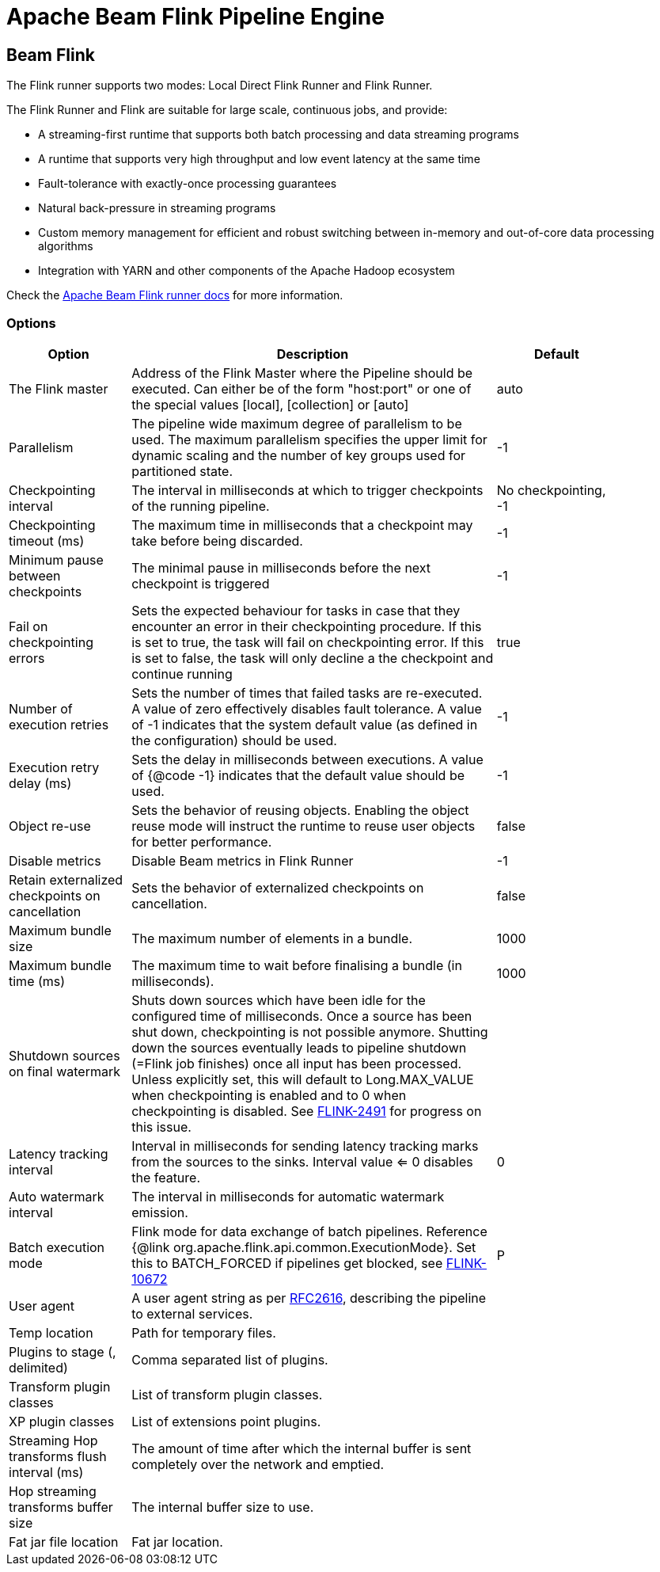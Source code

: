////
Licensed to the Apache Software Foundation (ASF) under one
or more contributor license agreements.  See the NOTICE file
distributed with this work for additional information
regarding copyright ownership.  The ASF licenses this file
to you under the Apache License, Version 2.0 (the
"License"); you may not use this file except in compliance
with the License.  You may obtain a copy of the License at
  http://www.apache.org/licenses/LICENSE-2.0
Unless required by applicable law or agreed to in writing,
software distributed under the License is distributed on an
"AS IS" BASIS, WITHOUT WARRANTIES OR CONDITIONS OF ANY
KIND, either express or implied.  See the License for the
specific language governing permissions and limitations
under the License.
////
[[BeamFlinkPipelineEngine]]
:imagesdir: ../assets/images
= Apache Beam Flink Pipeline Engine

== Beam Flink

The Flink runner supports two modes: Local Direct Flink Runner and Flink Runner.

The Flink Runner and Flink are suitable for large scale, continuous jobs, and provide:

* A streaming-first runtime that supports both batch processing and data streaming programs
* A runtime that supports very high throughput and low event latency at the same time
* Fault-tolerance with exactly-once processing guarantees
* Natural back-pressure in streaming programs
* Custom memory management for efficient and robust switching between in-memory and out-of-core data processing algorithms
* Integration with YARN and other components of the Apache Hadoop ecosystem

Check the https://beam.apache.org/documentation/runners/flink/[Apache Beam Flink runner docs] for more information.

=== Options

[width="90%",options="header",cols="1,3,1"]
|===
|Option|Description|Default
|The Flink master|Address of the Flink Master where the Pipeline should be executed.
Can either be of the form "host:port" or one of the special values [local], [collection] or [auto]|auto
|Parallelism|The pipeline wide maximum degree of parallelism to be used.
The maximum parallelism specifies the upper limit for dynamic scaling and the number of key groups used for partitioned state.|-1
|Checkpointing interval|The interval in milliseconds at which to trigger checkpoints of the running pipeline.|No checkpointing, -1
|Checkpointing timeout (ms)|The maximum time in milliseconds that a checkpoint may take before being discarded.|-1
|Minimum pause between checkpoints|The minimal pause in milliseconds before the next checkpoint is triggered|-1
|Fail on checkpointing errors| Sets the expected behaviour for tasks in case that they encounter an error in their checkpointing procedure.
If this is set to true, the task will fail on checkpointing error.
If this is set to false, the task will only decline a the checkpoint and continue running|true
|Number of execution retries|Sets the number of times that failed tasks are re-executed.
A value of zero effectively disables fault tolerance.
A value of -1 indicates that the system default value (as defined in the configuration) should be used.|-1
|Execution retry delay (ms)|Sets the delay in milliseconds between executions.
A value of {@code -1} indicates that the default value should be used.|-1
|Object re-use|Sets the behavior of reusing objects.
Enabling the object reuse mode will instruct the runtime to reuse user objects for better performance.|false
|Disable metrics|Disable Beam metrics in Flink Runner|-1
|Retain externalized checkpoints on cancellation|Sets the behavior of externalized checkpoints on cancellation.|false
|Maximum bundle size|The maximum number of elements in a bundle.|1000
|Maximum bundle time (ms)|The maximum time to wait before finalising a bundle (in milliseconds).|1000
|Shutdown sources on final watermark|Shuts down sources which have been idle for the configured time of milliseconds.
Once a source has been shut down, checkpointing is not possible anymore.
Shutting down the sources eventually leads to pipeline shutdown (=Flink job finishes) once all input has been processed.
Unless explicitly set, this will default to Long.MAX_VALUE when checkpointing is enabled and to 0 when checkpointing is disabled.
See https://issues.apache.org/jira/browse/FLINK-2491[FLINK-2491] for progress on this issue.|
|Latency tracking interval|    Interval in milliseconds for sending latency tracking marks from the sources to the sinks.
Interval value <= 0 disables the feature.|0
|Auto watermark interval|The interval in milliseconds for automatic watermark emission.|
|Batch execution mode|Flink mode for data exchange of batch pipelines.
Reference {@link org.apache.flink.api.common.ExecutionMode}.
Set this to BATCH_FORCED if pipelines get blocked, see https://issues.apache.org/jira/browse/FLINK-10672[FLINK-10672]|P
|User agent|A user agent string as per https://tools.ietf.org/html/rfc2616[RFC2616], describing the pipeline to external services.|
|Temp location|Path for temporary files.|
|Plugins to stage (, delimited)|Comma separated list of plugins.|
|Transform plugin classes|List of transform plugin classes.|
|XP plugin classes|List of extensions point plugins.|
|Streaming Hop transforms flush interval (ms)|The amount of time after which the internal buffer is sent completely over the network and emptied.|
|Hop streaming transforms buffer size|The internal buffer size to use.|
|Fat jar file location|Fat jar location.|
|===
